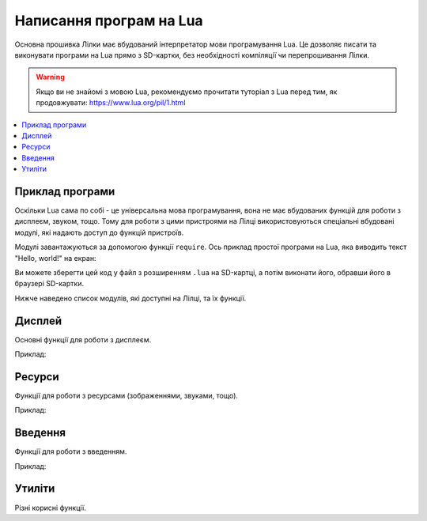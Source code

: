 Написання програм на Lua
========================

Основна прошивка Лілки має вбудований інтерпретатор мови програмування Lua. Це дозволяє писати та виконувати програми на Lua прямо з SD-картки, без необхідності компіляції чи перепрошивання Лілки.

.. warning:: Якщо ви не знайомі з мовою Lua, рекомендуємо прочитати туторіал з Lua перед тим, як продовжувати: https://www.lua.org/pil/1.html

.. contents::
    :depth: 2
    :local:
    :backlinks: none

Приклад програми
----------------


Оскільки Lua сама по собі - це універсальна мова програмування, вона не має вбудованих функцій для роботи з дисплеєм, звуком, тощо. Тому для роботи з цими пристроями на Лілці використовуються спеціальні вбудовані модулі, які надають доступ до функцій пристроїв.

Модулі завантажуються за допомогою функції ``require``. Ось приклад простої програми на Lua, яка виводить текст "Hello, world!" на екран:

.. code-block:: lua
    :linenos:

    -- Завантажуємо модуль для роботи з дисплеєм:
    local display = require("display")
    -- Завантажуємо модуль, що містить корисні функції:
    local utils = require("utils")

    -- Заповнюємо екран чорним кольором:
    display.fill_screen(display.color565(0, 0, 0))

    -- Виводимо текст "Hello, world!" на екран:
    display.set_cursor(0, 32)
    display.print("Hello, world!")

    -- Чекаємо 2 секунди:
    utils.delay(2000)

Ви можете зберегти цей код у файл з розширенням ``.lua`` на SD-картці, а потім виконати його, обравши його в браузері SD-картки.

Нижче наведено список модулів, які доступні на Лілці, та їх функції.

Дисплей
-------

Основні функції для роботи з дисплеєм.

Приклад:

.. code-block:: lua
    :linenos:

    local display = require("display")

    display.set_cursor(0, 0)
    display.print("Hello,", "world!", 69, 420, "nice")

    local color = display.color565(255, 0, 0)
    display.draw_line(0, 0, 100, 100, color)

    local face = resources.load_image("face.bmp")
    display.draw_image(face, 50, 80)

    display.set_buffered(true)
    display.fill_rect(0, 0, 100, 100, color)
    display.render()

    display.set_buffered(false)
    display.fill_rect(0, 0, 100, 100, color)

.. lua:module:: display

.. lua:function:: color565(r, g, b)

    Повертає 16-бітне число, що представляє колір з RGB-компонентами.

    :type r: number
    :param r: Компонента червоного кольору (від 0 до 255).
    :type g: number
    :param g: Компонента зеленого кольору (від 0 до 255).
    :type b: number
    :param b: Компонента синього кольору (від 0 до 255).

    Наприклад, ``display.color565(255, 0, 0)`` поверне 63488, що відповідає червоному кольору.

    Це потрібно, оскільки дисплей Лілки працює з 16-бітними кольорами (5-6-5), а не з 24-бітними (8-8-8).

    Всі функції, що приймають аргумент ``color``, очікують, що він буде саме 16-бітним числом.

    Приклад використання:

    .. code-block:: lua
        :linenos:

        local display = require("display")

        local color = display.color565(255, 0, 0)
        display.draw_line(0, 0, 100, 100, color)

.. lua:function:: set_cursor(x, y)

    Встановлює позицію курсора.

    :type x: number
    :param x: Координата x.
    :type y: number
    :param y: Координата y.

    Позиція курсора використовується для виведення тексту на екран.

.. lua:function:: print(text, ...)

    Виводить текст на екран.

    :type text: string
    :param text: Текст, який потрібно вивести на екран.
    :type ...: any
    :param ...: Додаткові аргументи, які будуть вставлені в текст.

    Приклад використання:

    .. code-block:: lua
        :linenos:

        display.print("Hello,", "world!", 69, 420, "nice")

.. lua:function:: draw_line(x1, y1, x2, y2, color)

    Малює лінію з координатами (x1, y1) і (x2, y2) кольором color.

    :type x1: number
    :param x1: Координата x початку лінії.
    :type y1: number
    :param y1: Координата y початку лінії.
    :type x2: number
    :param x2: Координата x кінця лінії.
    :type y2: number
    :param y2: Координата y кінця лінії.
    :type color: number
    :param color: Колір лінії.

    Приклад використання:

    .. code-block:: lua
        :linenos:

        local display = require("display")

        local color = display.color565(255, 0, 0)
        display.draw_line(0, 0, 100, 100, color)

.. lua:function:: fill_rect(x, y, w, h, color)

    Заповнює прямокутник з координатами (x, y) і шириною w та висотою h кольором color.

.. lua:function:: draw_image(id, x, y, [trans_color])

    Виводить зображення на екран.

    :type id: number
    :param id: Ідентифікатор зображення, отриманий з :lua:func:`resources.load_image`.
    :type x: number
    :param x: Координата x.
    :type y: number
    :param y: Координата y.
    :type trans_color: number
    :param trans_color: Колір, який буде вважатися прозорим. Якщо цей параметр не вказаний, зображення виводиться без прозорості.

    Приклад використання:

    .. code-block:: lua
        :linenos:

        local display = require("display")
        local resources = require("resources")

        local face = resources.load_image("face.bmp")
        display.draw_image(face, 50, 80)

.. lua:function:: set_buffered(value)

    Вмикає або вимикає буферизацію екрану.

    :type value: boolean
    :param value: Якщо цей параметр дорівнює true, буферизація екрану вмикається. Якщо false, вимикається.

    Буферизація екрану дозволяє зберігати зображення на екрані в пам'яті, а потім виводити його на екран. Це дозволяє уникнути мерехтіння зображення на екрані.

    Щоб вивести зображення на екран, використовуйте функцію :lua:func:`display.render`.

    За замовчуванням, буферизація екрану **вимкнена**.

.. lua:function:: render()

    Виводить зображення з буфера на екран.

    Якщо буферизація екрану вимкнена, ця функція повертає помилку.

Ресурси
-------

Функції для роботи з ресурсами (зображеннями, звуками, тощо).

Приклад:

.. code-block:: lua
    :linenos:

    local display = require("display")
    local resources = require("resources")

    local face = resources.load_image("face.bmp")
    display.draw_image(face, 50, 80)

.. lua:module:: resources

.. lua:function:: load_image(filename)

    Завантажує зображення з файлу.

    :type filename: string
    :param filename: Шлях до файлу з зображенням (відносно місця знаходження скрипта, що виконується).

    Повертає ідентифікатор зображення, який можна використовувати для виведення зображення на екран.

    Приклад використання:

    .. code-block:: lua
        :linenos:

        local display = require("display")
        local resources = require("resources")

        local face = resources.load_image("face.bmp")
        display.draw_image(face, 50, 80)

Введення
--------

Функції для роботи з введенням.

Приклад:

.. code-block:: lua
    :linenos:

    local controller = require("controller")
    local display = require("display")

    display.set_cursor(32, 32)

    while true do
        local state = controller.get_stage()

        if state.a.just_pressed then
            print("A щойно натиснуто!")
        elseif state.a.just_released then
            print("A щойно відпущено!")
        end
    end

.. lua:module:: controller

.. lua:function:: controller.get_state()

    Повертає стан контролера.

    Повертає таблицю з наступними полями:

    * ``up``: стан кнопки "вгору".
    * ``down``: стан кнопки "вниз".
    * ``left``: стан кнопки "вліво".
    * ``right``: стан кнопки "вправо".
    * ``a``: стан кнопки A.
    * ``b``: стан кнопки B.
    * ``c``: стан кнопки C.
    * ``d``: стан кнопки D.
    * ``select``: стан кнопки "вибір".
    * ``start``: стан кнопки "старт".

    Кожне поле має наступні підполя:

    * ``pressed``: true, якщо кнопка натиснута.
    * ``just_pressed``: true, якщо кнопка щойно натиснута вперше з моменту попереднього виклику ``controller.get_state``.
    * ``just_released``: true, якщо кнопка щойно відпущена вперше з моменту попереднього виклику ``controller.get_state``.

    Приклад використання:

    .. code-block:: lua
        :linenos:

        local controller = require("controller")
        local display = require("display")

        display.set_cursor(0, 32)

        while true do
            local state = controller.get_state()

            if state.a.just_pressed then
                print("A щойно натиснуто!")
            elseif state.a.just_released then
                print("A щойно відпущено!")
            end
        end

Утиліти
-------

Різні корисні функції.

.. lua:module:: utils

.. lua:function:: random(a, [b])

    Повертає випадкове число.

    :type a: number
    :type b: number

    Якщо заданий лише один аргумент, повертає випадкове число в діапазоні [0;a] (включно).

    Якщо задані обидва аргументи, повертає випадкове число в діапазоні [a;b] (включно).

    Приклад використання:

    .. code-block:: lua
        :linenos:

        local utils = require("utils")

        local r = utils.random(10, 20)
        print(r) -- Виведе випадкове число від 10 до 20 (включно).

.. lua:function:: delay(ms)

    Затримує виконання програми на певну кількість мілісекунд.

    :type ms: number
    :param ms: Кількість мілісекунд, на яку потрібно затримати виконання програми.

    Приклад використання:

    .. code-block:: lua
        :linenos:

        local utils = require("utils")
        local display = require("utils")

        display.set_cursor(0, 32)
        display.print("Зачекайте 1 секунду...")
        utils.delay(1000) -- Затримує виконання програми на 1 секунду.
        display.print("Готово!")
